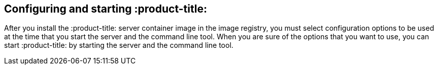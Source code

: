 [id='con-config-start-qpc']

== Configuring and starting :product-title:

After you install the :product-title: server container image in the image registry, you must select configuration options to be used at the time that you start the server and the command line tool. When you are sure of the options that you want to use, you can start :product-title: by starting the server and the command line tool.
